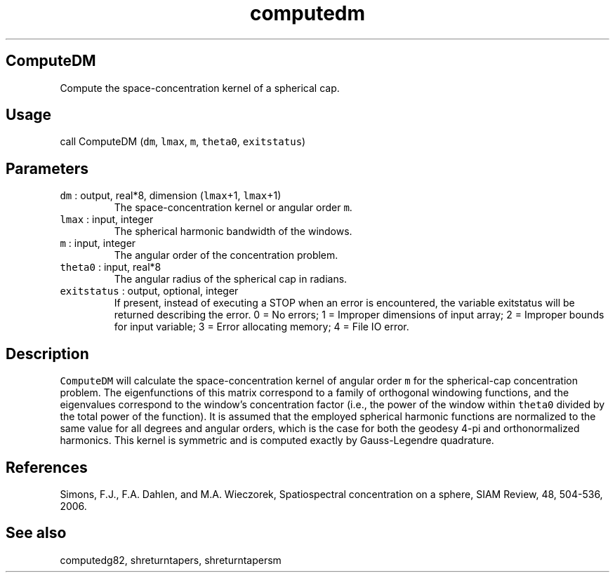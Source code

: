 .\" Automatically generated by Pandoc 2.5
.\"
.TH "computedm" "1" "2017\-11\-28" "Fortran 95" "SHTOOLS 4.4"
.hy
.SH ComputeDM
.PP
Compute the space\-concentration kernel of a spherical cap.
.SH Usage
.PP
call ComputeDM (\f[C]dm\f[R], \f[C]lmax\f[R], \f[C]m\f[R],
\f[C]theta0\f[R], \f[C]exitstatus\f[R])
.SH Parameters
.TP
.B \f[C]dm\f[R] : output, real*8, dimension (\f[C]lmax\f[R]+1, \f[C]lmax\f[R]+1)
The space\-concentration kernel or angular order \f[C]m\f[R].
.TP
.B \f[C]lmax\f[R] : input, integer
The spherical harmonic bandwidth of the windows.
.TP
.B \f[C]m\f[R] : input, integer
The angular order of the concentration problem.
.TP
.B \f[C]theta0\f[R] : input, real*8
The angular radius of the spherical cap in radians.
.TP
.B \f[C]exitstatus\f[R] : output, optional, integer
If present, instead of executing a STOP when an error is encountered,
the variable exitstatus will be returned describing the error.
0 = No errors; 1 = Improper dimensions of input array; 2 = Improper
bounds for input variable; 3 = Error allocating memory; 4 = File IO
error.
.SH Description
.PP
\f[C]ComputeDM\f[R] will calculate the space\-concentration kernel of
angular order \f[C]m\f[R] for the spherical\-cap concentration problem.
The eigenfunctions of this matrix correspond to a family of orthogonal
windowing functions, and the eigenvalues correspond to the window\[cq]s
concentration factor (i.e., the power of the window within
\f[C]theta0\f[R] divided by the total power of the function).
It is assumed that the employed spherical harmonic functions are
normalized to the same value for all degrees and angular orders, which
is the case for both the geodesy 4\-pi and orthonormalized harmonics.
This kernel is symmetric and is computed exactly by Gauss\-Legendre
quadrature.
.SH References
.PP
Simons, F.J., F.A.
Dahlen, and M.A.\ Wieczorek, Spatiospectral concentration on a sphere,
SIAM Review, 48, 504\-536, 2006.
.SH See also
.PP
computedg82, shreturntapers, shreturntapersm
